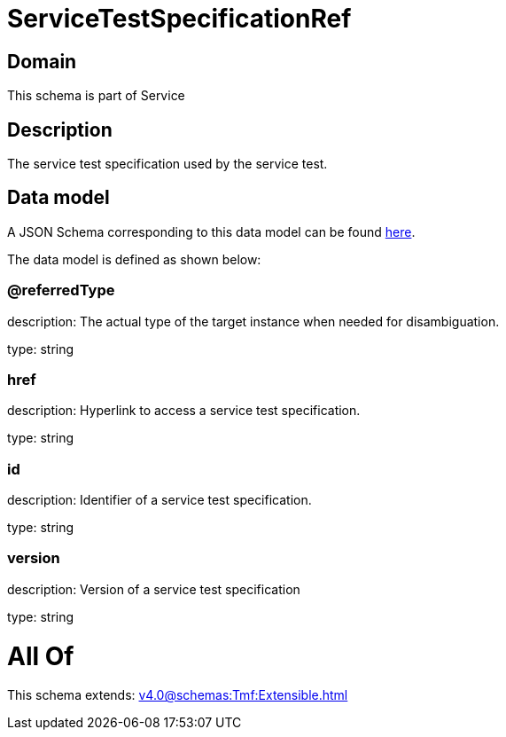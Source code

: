 = ServiceTestSpecificationRef

[#domain]
== Domain

This schema is part of Service

[#description]
== Description

The service test specification used by the service test.


[#data_model]
== Data model

A JSON Schema corresponding to this data model can be found https://tmforum.org[here].

The data model is defined as shown below:


=== @referredType
description: The actual type of the target instance when needed for disambiguation.

type: string


=== href
description: Hyperlink to access a service test specification.

type: string


=== id
description: Identifier of a service test specification.

type: string


=== version
description: Version of a service test specification 

type: string


= All Of 
This schema extends: xref:v4.0@schemas:Tmf:Extensible.adoc[]
